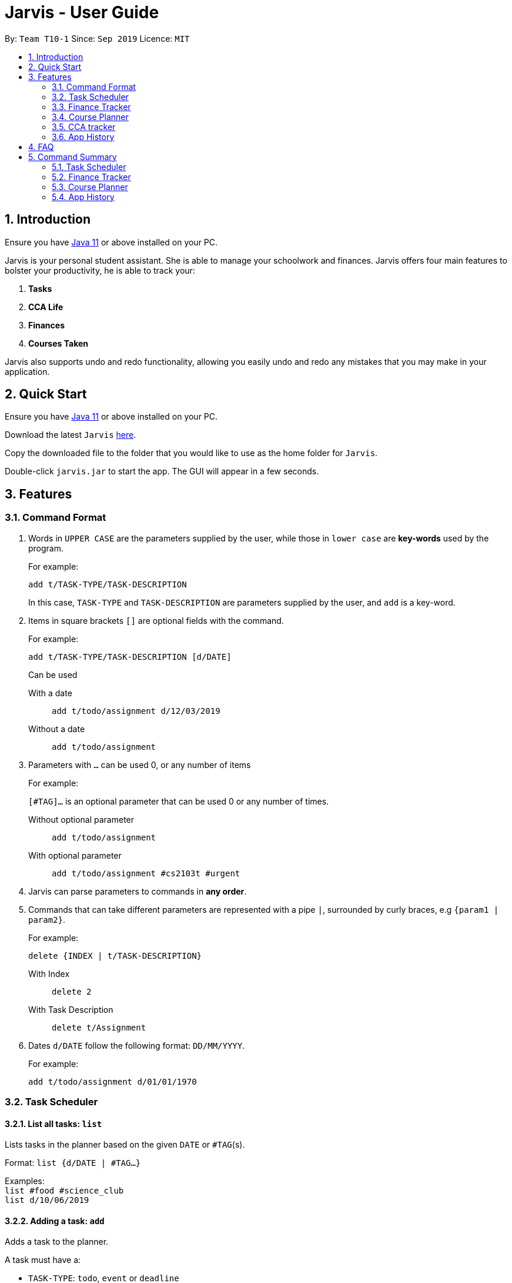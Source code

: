 = Jarvis - User Guide
:nus-grades: http://www.nus.edu.sg/registrar/education-at-nus/modular-system.html
:nusmods-modules: https://nusmods.com/modules
:cs-focus-areas:  https://www.comp.nus.edu.sg/programmes/ug/focus/
:site-section: UserGuide
:toc:
:toc-title:
:toc-placement: preamble
:sectnums:
:imagesDir: images
:stylesDir: stylesheets
:xrefstyle: full
:experimental:
ifdef::env-github[]
:tip-caption: :bulb:
:note-caption: :information_source:
endif::[]
:repoURL: https://github.com/AY1920S1-CS2103T-T10-1/main

By: `Team T10-1`      Since: `Sep 2019`      Licence: `MIT`

== Introduction

Ensure you have https://www.java.com/en/download/[Java 11] or above installed
on your PC.

Jarvis is your personal student assistant. She is able to manage your
schoolwork and finances. Jarvis offers four main features to bolster your
productivity, he is able to track your:

1. **Tasks**
2. **CCA Life**
3. **Finances**
4. **Courses Taken**

Jarvis also supports undo and redo functionality, allowing you easily
undo and redo any mistakes that you may make in your application.

== Quick Start

Ensure you have https://www.java.com/en/download/[Java 11] or above installed
on your PC.

Download the latest `Jarvis` https://www.google.com/[here].

Copy the downloaded file to the folder that you would like to use as the
home folder for `Jarvis`.

Double-click `jarvis.jar` to start the app. The GUI will appear in a few
seconds.

== Features

=== Command Format

1. Words in `UPPER CASE` are the parameters supplied by the user, while those
in `lower case` are **key-words** used by the program.
+
For example:
+
`add t/TASK-TYPE/TASK-DESCRIPTION`
+
In this case, `TASK-TYPE` and `TASK-DESCRIPTION` are parameters supplied by
the user, and `add` is a key-word.

2. Items in square brackets `[]` are optional fields with the command.
+
For example:
+
`add t/TASK-TYPE/TASK-DESCRIPTION [d/DATE]`
+
Can be used
+
With a date:: `add t/todo/assignment d/12/03/2019`
Without a date:: `add t/todo/assignment`

3. Parameters with `...` can be used 0, or any number of items
+
For example:
+
`[#TAG]...` is an optional parameter that can be used 0 or any number of times.
+
Without optional parameter:: `add t/todo/assignment`
With optional parameter:: `add t/todo/assignment #cs2103t #urgent`

4. Jarvis can parse parameters to commands in *any order*.

5. Commands that can take different parameters are represented with a pipe `|`,
surrounded by curly braces, e.g `{param1 | param2}`.
+
For example:
+
`delete {INDEX | t/TASK-DESCRIPTION}`
+
With Index:: `delete 2`
With Task Description:: `delete t/Assignment`

6. Dates `d/DATE` follow the following format: `DD/MM/YYYY`.
+
For example:
+
`add t/todo/assignment d/01/01/1970`

////
Task Scheduler

Feature by
-> Anisha Nicole Joseph
////
=== Task Scheduler

==== List all tasks: `list`
Lists tasks in the planner based on the given `DATE` or `#TAG`(s).

Format: `list {d/DATE | #TAG...}`

Examples: +
`list #food #science_club` +
`list d/10/06/2019`

==== Adding a task: `add`
Adds a task to the planner.

A task must have a:

* `TASK-TYPE`: `todo`, `event` or `deadline`
* `TASK-DESCRIPTION`: a short description of the task

A task *can* have a:

* `DATE`
* `TAG`: any number of tags, such as `#school` or `#cca`
* `PRIORITY` level: `high`, `medium` or `low`
* `FREQ` frequency: `daily`, `weekly`, `monthly` or `yearly`

Format: `add t/TASK-TYPE/TASK-DESCRIPTION [d/DATE] [#TAG]... [p/PRIORITY r/FREQ]`

Examples: +
`add t/event/my birthday d/10/04/2017 r/yearly` +
`add t/deadline/cs2101 assignment d/20/09/2019 p/high`


==== Deleting a task: `delete`
Deletes a task from the planner.

Format: `delete {INDEX | t/TASK-DESCRIPTION}`

where `INDEX` is the **one-based** index of the task list.

Examples: +
`delete 3` +
`delete t/cs2101 assignment`


==== Finding a task: `find`
Locates a task from a given `KEYWORD`

Format: `find KEYWORD`

Examples: +
`find assignment` +
`find homework cs ma1101r`


==== Editing a task: `edit`
Edits the task by `TASK-DESCRIPTION` or `INDEX`.

`NEW-DESCRIPTION` can be a new task description or any of the characteristics
used to create a task.

Format: `edit {t/TASK-DESCRIPTION/NEW-DESCRIPTION | INDEX/NEW-DESCRIPTION}`

Examples: +
`edit t/project part 1/project part 2` +
`edit t/project part 1/project part2 d/18/09/2019` +
`edit 3/r/weekly`


==== Tagging a task: `#tag`
Creates a tag. Tags can then be added to different tasks.

Format: `create #TAG...`

Examples: +
`create #work` +
`create #play` +
`create #study`


==== Updating a task's status: `done`
Updates the status of a task. By default on an `add`, all tasks are marked
as undone, represented by a `[✗]`. Upon finishing the task, the task will be
represented with a `[✓]`.

Format: `done INDEX`

where `INDEX` is the **one-based** index of the task list.


==== Clearing entries: `clear`
Clears tasks from the planner. Tasks can be cleared by `#TAG` or `d/DATE`.
The command `clear` with no parameters succeeding it will result in all tasks
being cleared.

Format: `clear [#TAG]... [d/DATE]`

Examples: +
`clear #school` +
`clear d/12/09/2019`


==== Retrieving statistics: `stats`
Shows various statistics of the items in the app. This will include statistics
such as the total number of tasks done, the total number of tasks left and
blocks of free time.

Format: `stats`


////
Finance Tracker

Feature by
-> Goh Si Ning
////
=== Finance Tracker


==== Add a single-use payment: `pay`
Adds a single use payment to the finance tracker. The amount spent will be
added to the current spending to keep track of the budget set by the user.

Payments can be added either by a tag, or to a person.

Format: `pay a/AMOUNT {#TAG | n/PERSON}`

Examples: +
`pay a/30 #food` +
`pay a/30 n/jessica`


==== Delete a payment: `pay-delete`
Deletes payments in the list of payments tracked by Jarvis.

Format: `pay delete INDEX`

where `INDEX` is the **one-based** index of the payment list.


==== Setting Instalments: `install-set`
Sets instalments, such as a subscription to a service that is paid monthly.
The amount is assumed to be deducted on the first of every month.

Format: `instal set n/ITEM a/AMOUNT`

Examples: +
`instal set n/Spotify a/10` +
`instal set n/Netflix a/5`


==== Edit Instalments: `install-edit`
Edits the instalments in the list of existing instalments.

Format: `instal edit INDEX {n/ITEM | a/AMOUNT}`

Examples: +
`instal edit 1 a/10` +
`instal edit 2 n/Spotify-Family`


==== Delete Instalments: `install-delete`
Deletes instalments in the list of existing instalments

Format: `instal delete INDEX`


==== Listing Instalments: `install-list`
Shows all instalments that the user has subscribed to.

Format: `instal list`


==== Listing Expenditures: `expenses-list`
Shows all payments that the user has made this month.

Format: `expenses list`


==== Setting Monthly Limit: `set-monthly`
Sets a monthly budget limit. From the monthly limit, the program will
automatically calculate your weekly and daily limit.

Format: `set monthly a/AMOUNT`

Examples: +
`set monthly a/300`


==== Compare Expenditure between Two Months: `compare`
Shows a comparison of expenditure between the two given months.

Format: `compare m/DATE m/DATE`

Example: +
`compare m/Jan2019 m/Feb2019`


==== Estimating Remaining Budget: `est`
Estimates the amount of money that can be spent for

1. the current day
2. the current month

Format: `est {day | month}`

The amount shown takes the amount spent for the current day or month, and
minuses it from the user's monthly limit. If no monthly limit has been
specified, the program will show:

`Oops, there does not seem to be a monthly limit.`


==== Adding owed amounts: `owe` & `debt`
`owe`: saves a payment owed by someone else to the user. +
`debt`: saves a payment owed by the user to someone else.

Format: `owe n/PERSON a/AMOUNT` or `debt n/PERSON a/AMOUNT`


==== Splitting a Tab: `tab`
Divides and tracks a tab for a bill. All names are input to Jarvis will
then have a separate tab

Format: `tab a/AMOUNT n/PERSON...`

Examples: +
`tab a/20 n/Alice n/Bob n/Charlie`


==== Mark a debt as paid: `paid debt`
Marks a payment owed by the user to someone else as paid. Payment is identified
by its index in the list of debts. Once marked as paid, the corresponding
amount will be added to spending amount. The debt will be removed form the
list of debts and added t othe list of payments.

Format: `paid debt INDEX`

where `INDEX` is the **one-based** index of the payment list.

Example: +
`paid tab 1`


==== Listing Debts
Shows all debts that user owes or is owed.

Format: `list debts`


==== Loans: `set loans`
Set loans with interest per annum.

Format: `set loan a/TOTAL [i/INTEREST]`

where `INTEREST` is in `% per annum`

Example: +
`set loan a/10000 i/3.7`


==== Export to File: `export`
Export the current expenditure to a file, either as a `.txt`, `.csv`
or `xlsx` format.

Format: `export {csv | txt | xlsx} f/FILENAME`

Examples: +
`export csv f/expenditures`

This will create a file called `expenditures.csv` in the current directory,
containing all expenditures.


==== Track Income: `income`
Enables additional budgeting options when monthly income is specified.

Format: `income a/AMOUNT`

Example: +
`income a/3000`


==== Display as Graph: `graph`
Show detailed statistics about your expenditures.

Format: `graph`


////
Module Lookup

Feature by
-> Ryan Tan Yu
////
=== Course Planner

==== Add a course: `add-course`
Adds the specified course to your list. A grade may be specified to
indicate if you have already finished the given course. If no course is given,
the grade will not be taken into account in the `cap` command. `GRADE`
may be any {nus-grades}[valid NUS grade].
While `COURSE-CODE` may be the code of any {nusmods-modules}[NUS course].

Format: `add-course c/COURSE-CODE [g/GRADE]`

----
Example:
add-course c/AB1234
add-course c/AB1234 g/A+
----

NOTE: We recommend to enter your grades for any course you have taken,
as Jarvis uses them for the `check`, `cap` and `focus` commands specified below.

==== Delete a course: `delete-course`
Deletes the specified course from your list.

Format: `delete-course c/COURSECODE`

----
Example:
delete-course c/AB1234
----


==== Lookup a course's information: `lookup`
Retrieves information about the specified course - such as name, course code,
number of credits and its prerequisites - and displays it on the screen.

Format: `lookup c/COURSECODE`

----
Example:
lookup c/AB1234
----

==== Check a course: `check`
Checks if you can take the specified course. The result is dependent on the
courses you have added to your list and whether any grades have attached to the
relevant courses. If no grades are specified, Jarvis assumes the course has
not been taken.

Format: `check c/COURSECODE`

----
Example:
check c/AB1234
----

==== Calculate CAP: `cap`
Calculates your Cumulative Average Point (CAP). Your CAP is calculated based on
the {nus-grades}[NUS grading system]. This command requires at least one
course to have been added. Any course that does not have a `GRADE` attached
will not be counted in the calculation.

Format: `cap`


==== Check CS focus-areas: `focus`
Specific to NUS Computer Science students, this returns a list of courses
that are required to fulfill a focus area that you are interested in. Jarvis
is also able to tell you:

. Number of courses to take
. The courses you have already fulfilled
. Giving suggestions on what courses to take

The list of focus areas are given below. This is taken from
{cs-focus-areas}[the official NUS Computer Science website].

. Algorithms & Theory `algorithms` `algo`
. Artificial Intelligence `artificial` `intelligence` `ai`
. Computer Graphics and Games `computer graphics` `gfx`
. Computer Security `computer security` `cs`
. Database Systems `database` `db`
. Multimedia Information Retrieval `multimedia` `media`
. Networking and Distributed Systems `networking` `net`
. Parallel Computing `parallel computing` `pc`
. Programming Languages `programming languages` `pl`
. Software Engineering `software engineering` `swe`

Format: `focus f/FOCUS-AREA`

----
Example:
focus f/algo
focus f/computer graphics
----

////
CCA tracker

Feature by
-> Tan Ye Kai
////
=== CCA tracker

==== Add a CCA: `add-cca`
Add a CCA to your list. You need to to specify the name of the course and the
type of CCA. The types of the CCA will be limited to the following:

. `PerformingArts`
. `Sports`
. `ClubsSocieties`
. `UniformedGroups`

Format: `add-cca n/NAME t/TYPE`

----
Example:
add-cca n/Canoeing t/Sports
add-cca n/Guitar Ensemble t/PerformingArts
----


==== Delete a CCA: `delete-cca`
Deletes the specified CCA from your list.

Format: `delete-cca n/[NAME]`

===== Example
----
`delete-cca n/Canoeing`
----


==== Edit a CCA: `edit-cca`
Edit the CCA type.

Format: `edit-cca [n/NAME]`

===== Example
----
edit-cca n/Canoeing
----


==== List a CCA: `list-cca`
List the CCAs that the user is participating in. If user does not participate
in any CCAs, an empty list will be shown.

Format: `list-cca`


==== Find a CCA: `find-cca`
Find a CCA based on keyword. If no such CCA can be found, an empty list will
be shown.

Format: `find-cca [k/KEYWORD]`

===== Example
----
find-cca k/Canoeing
----


==== Add progress levels for a CCA: `add-progress`
Add the number of levels of possible progress for the CCA.

Format: `add-progress n/[NAME] l/[LEVELS]`

===== Example
----
add-progress n/Canoeing l/10
add-progress n/Guitar Ensemble l/8
----

==== Increment progress level: `increment-progress`
Increments the progress for a CCA at the specified index.

Format: `increment-progress INDEX`

===== Example
----
increment-progress 1
----

////
Undo/Redo

Feature by
-> Marc Fong Yung Kit
////
=== App History

==== undo
Undo action(s) on the application. This will allow you to roll back certain
actions that you may have accidentally or erroneously done on the application.
Keep in mind that only commands that change the data on the application
are undoable. Commands that render and display information cannot be undone.

The limit of the number of undoable actions you can make in the application is
currently **20** actions.

Format: `undo [r/NUMBER]`

----
Example:
undo        (undoes the latest action)
undo r/3    (undoes the last three actions)
----


==== redo
Redo action(s) on the application. This will allow you to redo certain
actions, or any accidental or erroneous undo actions. Keep in mind that
only commands that can be undone can be redone. Therefore, only commands
that change the data on the application can be redone as they can be undone.
Commands that render and display information are not actions that can be
undone and hence will not be able to be redone.

The limit of the number of available redo actions you can make in the
application is currently **20** actions.

Take note that if you have undone a certain amount of actions and from that
point, you type in a new command that is not `redo`, the actions available to
be redone will be cleared as of that point, similar to a browser navigation on
a single tab.

Format: `redo [r/NUMBER]`

----
Example:
redo        (redoes the latest undo)
redo r/3    (redoes the last three undos)
----

== FAQ

'''

**Q:** How is the budget for monthly limit calculated?

**A:** Budget is calculated from the 1st to the last day of every month. The budget is split evenly across all days.

'''

**Q:** What if I am still learning this application and I make a mistake on the application and I do not know how to revert the changes made in my latest command?

**A:** Simple undo the command, the application will revert your changes automatically.

'''

**Q:** How do I know what I am undo-ing?

**A:** enter history into the command line, which will display where you are relative to what you can undo and redo.

'''

**Q:** If I accidentally undo something, can i revert this mistake?

**A:** enter redo to undo your undo mistake, if you made multiple undo mistakes, you can redo <number> to redo those mistakes quickly.

'''

== Command Summary

=== Task Scheduler

* `list {d/DATE | #TAG...}`
* `add t/TASK-TYPE/TASK-DESCRIPTION [d/DATE] [#TAG]... [p/PRIORITY] [r/FREQ]`
* `delete {INDEX | t/TASK-DESCRIPTION}`
* `find KEYWORD`
* `edit {t/TASK-DESCRIPTION/NEW-DESCRIPTION | INDEX/NEW-DESCRIPTION}`
* `create #TAG...`
* `done INDEX`
* `clear [#TAG]... [d/DATE]`
* `stats`

=== Finance Tracker

* `pay a/AMOUNT {#TAG | n/PERSON}`
* `pay delete INDEX`
* `instal set n/ITEM a/AMOUNT`
* `instal edit INDEX {n/ITEM | a/AMOUNT}`
* `instal delete INDEX`
* `instal list`
* `expenses list`
* `set monthly a/AMOUNT`
* `compare m/DATE m/DATE`
* `est {day | month}`
* `owe n/PERSON a/AMOUNT`
* `debt n/PERSON a/AMOUNT`
* `tab a/AMOUNT n/PERSON...`
* `paid debt INDEX`
* `list debts`
* `set loans a/TOTAL [i/INTEREST]`
* `export {csv | txt | xlsx} f/FILENAME`
* `income a/AMOUNT`
* `graph`


=== Course Planner

----
add-course    c/COURSECODE [g/GRADE]
delete-course c/COURSECODE
lookup        c/COURSECODE
check         c/COURSECODE
cap
focus         n/FOCUS-AREA
----

=== App History

----
undo [r/NUMBER]
redo [r/NUMBER]
----
